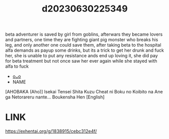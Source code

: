 :PROPERTIES:
:ID:       da9d3a2e-80ff-4947-b4ac-805d20e28c07
:END:
#+title: d20230630225349
#+filetags: :20230630225349:ntronary:
beta adventurer is saved by girl from goblins, afterwars they became lovers and partners, one time they are fighting giant pig monster who breaks his leg, and only another one could save them, after taking beta to the hospital alfa demands as payup some drinks, but its a trick to get her drunk and fuck her, she is unable to put any resistance ands end up loving it, she did pay for beta treatment but not once saw her ever again while she stayed with alfa to fuck
- [[id:84c1acfe-3322-4379-b69f-1aa4a4750d5b][oᴗo]]
- NAME
[AHOBAKA (Aho)] Isekai Tensei Shita Kuzu Cheat ni Boku no Koibito na Ane ga Netorareru nante... Boukensha Hen [English]
* LINK
https://exhentai.org/g/1838915/cebc312e4f/
